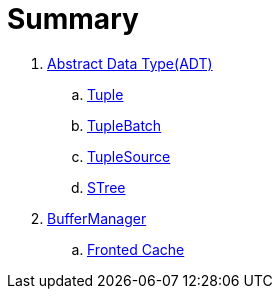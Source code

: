 = Summary

. link:adt/adt.adoc[Abstract Data Type(ADT)]
.. link:adt/tuple.adoc[Tuple]
.. link:adt/tuplebatch.adoc[TupleBatch]
.. link:adt/tuplesource.adoc[TupleSource]
.. link:adt/stree.adoc[STree]
. link:buffer/buffermanager.adoc[BufferManager]
.. link:buffer/fronted-cache.adoc[Fronted Cache]
